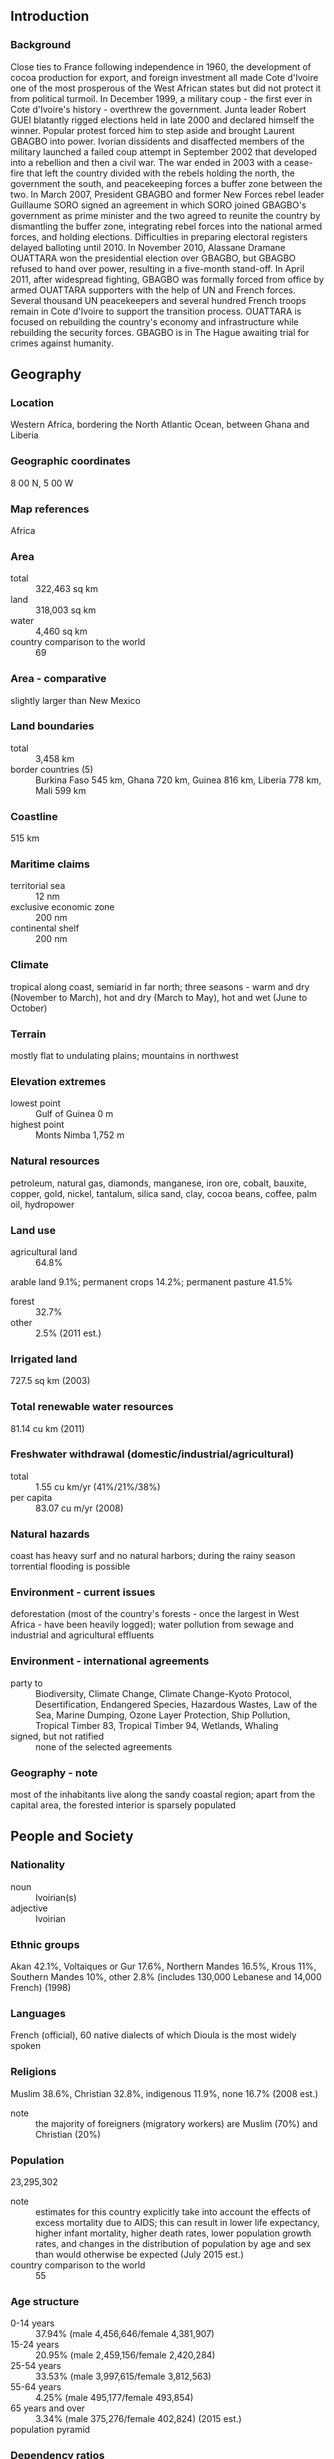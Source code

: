 ** Introduction
*** Background
Close ties to France following independence in 1960, the development of cocoa production for export, and foreign investment all made Cote d'Ivoire one of the most prosperous of the West African states but did not protect it from political turmoil. In December 1999, a military coup - the first ever in Cote d'Ivoire's history - overthrew the government. Junta leader Robert GUEI blatantly rigged elections held in late 2000 and declared himself the winner. Popular protest forced him to step aside and brought Laurent GBAGBO into power. Ivorian dissidents and disaffected members of the military launched a failed coup attempt in September 2002 that developed into a rebellion and then a civil war. The war ended in 2003 with a cease-fire that left the country divided with the rebels holding the north, the government the south, and peacekeeping forces a buffer zone between the two. In March 2007, President GBAGBO and former New Forces rebel leader Guillaume SORO signed an agreement in which SORO joined GBAGBO's government as prime minister and the two agreed to reunite the country by dismantling the buffer zone, integrating rebel forces into the national armed forces, and holding elections. Difficulties in preparing electoral registers delayed balloting until 2010. In November 2010, Alassane Dramane OUATTARA won the presidential election over GBAGBO, but GBAGBO refused to hand over power, resulting in a five-month stand-off. In April 2011, after widespread fighting, GBAGBO was formally forced from office by armed OUATTARA supporters with the help of UN and French forces. Several thousand UN peacekeepers and several hundred French troops remain in Cote d'Ivoire to support the transition process. OUATTARA is focused on rebuilding the country's economy and infrastructure while rebuilding the security forces. GBAGBO is in The Hague awaiting trial for crimes against humanity.
** Geography
*** Location
Western Africa, bordering the North Atlantic Ocean, between Ghana and Liberia
*** Geographic coordinates
8 00 N, 5 00 W
*** Map references
Africa
*** Area
- total :: 322,463 sq km
- land :: 318,003 sq km
- water :: 4,460 sq km
- country comparison to the world :: 69
*** Area - comparative
slightly larger than New Mexico
*** Land boundaries
- total :: 3,458 km
- border countries (5) :: Burkina Faso 545 km, Ghana 720 km, Guinea 816 km, Liberia 778 km, Mali 599 km
*** Coastline
515 km
*** Maritime claims
- territorial sea :: 12 nm
- exclusive economic zone :: 200 nm
- continental shelf :: 200 nm
*** Climate
tropical along coast, semiarid in far north; three seasons - warm and dry (November to March), hot and dry (March to May), hot and wet (June to October)
*** Terrain
mostly flat to undulating plains; mountains in northwest
*** Elevation extremes
- lowest point :: Gulf of Guinea 0 m
- highest point :: Monts Nimba 1,752 m
*** Natural resources
petroleum, natural gas, diamonds, manganese, iron ore, cobalt, bauxite, copper, gold, nickel, tantalum, silica sand, clay, cocoa beans, coffee, palm oil, hydropower
*** Land use
- agricultural land :: 64.8%
arable land 9.1%; permanent crops 14.2%; permanent pasture 41.5%
- forest :: 32.7%
- other :: 2.5% (2011 est.)
*** Irrigated land
727.5 sq km (2003)
*** Total renewable water resources
81.14 cu km (2011)
*** Freshwater withdrawal (domestic/industrial/agricultural)
- total :: 1.55  cu km/yr (41%/21%/38%)
- per capita :: 83.07  cu m/yr (2008)
*** Natural hazards
coast has heavy surf and no natural harbors; during the rainy season torrential flooding is possible
*** Environment - current issues
deforestation (most of the country's forests - once the largest in West Africa - have been heavily logged); water pollution from sewage and industrial and agricultural effluents
*** Environment - international agreements
- party to :: Biodiversity, Climate Change, Climate Change-Kyoto Protocol, Desertification, Endangered Species, Hazardous Wastes, Law of the Sea, Marine Dumping, Ozone Layer Protection, Ship Pollution, Tropical Timber 83, Tropical Timber 94, Wetlands, Whaling
- signed, but not ratified :: none of the selected agreements
*** Geography - note
most of the inhabitants live along the sandy coastal region; apart from the capital area, the forested interior is sparsely populated
** People and Society
*** Nationality
- noun :: Ivoirian(s)
- adjective :: Ivoirian
*** Ethnic groups
Akan 42.1%, Voltaiques or Gur 17.6%, Northern Mandes 16.5%, Krous 11%, Southern Mandes 10%, other 2.8% (includes 130,000 Lebanese and 14,000 French) (1998)
*** Languages
French (official), 60 native dialects of which Dioula is the most widely spoken
*** Religions
Muslim 38.6%, Christian 32.8%, indigenous 11.9%, none 16.7% (2008 est.)
- note :: the majority of foreigners (migratory workers) are Muslim (70%) and Christian (20%)
*** Population
23,295,302
- note :: estimates for this country explicitly take into account the effects of excess mortality due to AIDS; this can result in lower life expectancy, higher infant mortality, higher death rates, lower population growth rates, and changes in the distribution of population by age and sex than would otherwise be expected (July 2015 est.)
- country comparison to the world :: 55
*** Age structure
- 0-14 years :: 37.94% (male 4,456,646/female 4,381,907)
- 15-24 years :: 20.95% (male 2,459,156/female 2,420,284)
- 25-54 years :: 33.53% (male 3,997,615/female 3,812,563)
- 55-64 years :: 4.25% (male 495,177/female 493,854)
- 65 years and over :: 3.34% (male 375,276/female 402,824) (2015 est.)
- population pyramid ::  
*** Dependency ratios
- total dependency ratio :: 83.5%
- youth dependency ratio :: 77.9%
- elderly dependency ratio :: 5.6%
- potential support ratio :: 18% (2015 est.)
*** Median age
- total :: 20.5 years
- male :: 20.6 years
- female :: 20.4 years (2015 est.)
*** Population growth rate
1.91% (2015 est.)
- country comparison to the world :: 55
*** Birth rate
28.67 births/1,000 population (2015 est.)
- country comparison to the world :: 44
*** Death rate
9.55 deaths/1,000 population (2015 est.)
- country comparison to the world :: 53
*** Net migration rate
0 migrant(s)/1,000 population (2015 est.)
- country comparison to the world :: 101
*** Urbanization
- urban population :: 54.2% of total population (2015)
- rate of urbanization :: 3.69% annual rate of change (2010-15 est.)
*** Major urban areas - population
YAMOUSSOUKRO (capital) 259,000 (2014); ABIDJAN (seat of government) 4.86 million; Bouake 762,000 (2015)
*** Sex ratio
- at birth :: 1.03 male(s)/female
- 0-14 years :: 1.02 male(s)/female
- 15-24 years :: 1.02 male(s)/female
- 25-54 years :: 1.05 male(s)/female
- 55-64 years :: 1 male(s)/female
- 65 years and over :: 0.93 male(s)/female
- total population :: 1.02 male(s)/female (2015 est.)
*** Infant mortality rate
- total :: 58.7 deaths/1,000 live births
- male :: 64.77 deaths/1,000 live births
- female :: 52.44 deaths/1,000 live births (2015 est.)
- country comparison to the world :: 22
*** Life expectancy at birth
- total population :: 58.34 years
- male :: 57.21 years
- female :: 59.51 years (2015 est.)
- country comparison to the world :: 202
*** Total fertility rate
3.54 children born/woman (2015 est.)
- country comparison to the world :: 44
*** Contraceptive prevalence rate
18.2% (2011/12)
*** Health expenditures
5.7% of GDP (2013)
- country comparison to the world :: 78
*** Physicians density
0.14 physicians/1,000 population (2008)
*** Hospital bed density
0.4 beds/1,000 population (2006)
*** Drinking water source
- improved :: 
urban: 93.1% of population
rural: 68.8% of population
total: 81.9% of population
- unimproved :: 
urban: 6.9% of population
rural: 31.2% of population
total: 18.1% of population (2015 est.)
*** Sanitation facility access
- improved :: 
urban: 32.8% of population
rural: 10.3% of population
total: 22.5% of population
- unimproved :: 
urban: 67.2% of population
rural: 89.7% of population
total: 77.5% of population (2015 est.)
*** HIV/AIDS - adult prevalence rate
3.46% (2014 est.)
- country comparison to the world :: 18
*** HIV/AIDS - people living with HIV/AIDS
460,100 (2014 est.)
- country comparison to the world :: 16
*** HIV/AIDS - deaths
21,800 (2014 est.)
- country comparison to the world :: 14
*** Major infectious diseases
- degree of risk :: very high
- food or waterborne diseases :: bacterial diarrhea, hepatitis A, and typhoid fever
- vectorborne diseases :: malaria, dengue fever, and yellow fever
- water contact disease :: schistosomiasis
- animal contact disease :: rabies
- respiratory disease :: meningococcal meningitis
- note :: highly pathogenic H5N1 avian influenza has been identified in this country; it poses a negligible risk with extremely rare cases possible among US citizens who have close contact with birds (2013)
*** Obesity - adult prevalence rate
8% (2014)
- country comparison to the world :: 149
*** Children under the age of 5 years underweight
15.7% (2012)
- country comparison to the world :: 43
*** Education expenditures
4.6% of GDP (2008)
- country comparison to the world :: 89
*** Literacy
- definition :: age 15 and over can read and write
- total population :: 43.1%
- male :: 53.1%
- female :: 32.5% (2015 est.)
*** School life expectancy (primary to tertiary education)
- total :: 9 years
- male :: 10 years
- female :: 8 years (2013)
*** Child labor - children ages 5-14
- total number :: 1,796,802
- percentage :: 35% (2006 est.)
** Government
*** Country name
- conventional long form :: Republic of Cote d'Ivoire
- conventional short form :: Cote d'Ivoire
- local long form :: Republique de Cote d'Ivoire
- local short form :: Cote d'Ivoire
- note :: pronounced coat-div-whar
- former :: Ivory Coast
*** Government type
republic; multiparty presidential regime established 1960
*** Capital
- name :: Yamoussoukro; note - although Yamoussoukro has been the official capital since 1983, Abidjan remains the commercial and administrative center; the US, like other countries, maintains its Embassy in Abidjan
- geographic coordinates :: 6 49 N, 5 16 W
- time difference :: UTC 0 (5 hours ahead of Washington, DC, during Standard Time)
*** Administrative divisions
12 districts and 2 autonomous districts*; Abidjan*, Bas-Sassandra, Comoe, Denguele, Goh-Djiboua, Lacs, Lagunes, Montagnes, Sassandra-Marahoue, Savanes, Vallee du Bandama, Woroba, Yamoussoukro*, Zanzan
*** Independence
7 August 1960 (from France)
*** National holiday
Independence Day, 7 August (1960)
*** Constitution
previous 1960; latest approved by referendum 23 July 2000; amended 2012 (2012)
*** Legal system
civil law system based on the French civil code; judicial review of legislation held in the Constitutional Chamber of the Supreme Court
*** International law organization participation
accepts compulsory ICJ jurisdiction with reservations; accepts ICCt jurisdiction
*** Suffrage
18 years of age; universal
*** Executive branch
- chief of state :: President Alassane Dramane OUATTARA (since 4 December 2010)
- head of government :: Prime Minister Daniel Kablan DUNCAN (since 21 November 2012)
- cabinet :: Council of Ministers appointed by the president
- elections/appointments :: president directly elected by absolute majority popular vote in 2 rounds if needed for a 5-year term (no term limits); election last held on 31 October and 28 November 2010 (next to be held in 2015); prime minister appointed by the president
- election results :: Alassane OUATTARA elected president; percent of vote - Alassane OUATTARA (RDR) 54.1%, Laurent GBAGBO (FPI) 45.9%; note - Prime Minister SORO resigned from the incumbent administration and was subsequently appointed to the same position by OUATTARA; on 12 March 2011, SORO was elected to the National Assembly and resigned as prime minister the same day; former president GBAGBO refused to cede office, resulting in a 5-month standoff, but was finally forced to stand down in April 2011
*** Legislative branch
- description :: unicameral National Assembly or Assemblee Nationale (225 seats; members directly elected in single- and multi-seat constituencies by simple majority vote to serve 5-year terms)
- elections :: last held on 11 December 2011 (next to be held in 2016)
- election results :: percent of vote by party - RDR 42.1%, PDCI 28.6%, UDPCI 3.1%, RDP 1.7%, other 24.5% ; seats by party - RDR 127, PDCI 76, UDPCI 7, RDP 4, other 2, independents 39
*** Judicial branch
- highest court(s) :: Supreme Court or Cour Supreme (organized into Judicial, Audit, Constitutional, and Administrative Chambers; consists of the court president, 3 vice-presidents for the Judicial, Audit, and Administrative chambers, and 9 associate justices or magistrates)
- judge selection and term office :: judges nominated by the Superior Council of the Magistrature, a 7-member body consisting of the national president (chairman), 3 "bench" judges, and 3 public prosecutors; judges appointed for life
- subordinate courts :: Courts of Appeal (organized into civil, criminal, and social chambers); first instance courts; peace courts
*** Political parties and leaders
Citizen's Democratic Union or UDCY [Theodore MEL EG]
Democracy and Liberty for the Republic or LIDER [Mamadou KOULIBALY]
Democratic Party of Cote d'Ivoire or PDCI [Henri Konan BEDIE]
Ivorian Popular Front or FPI [Pascal AFFI NGUESSAN]
Ivorian Worker's Party or PIT [Daniel AKA AHIZ]
Movement of the Future Forces or MFA [Innocent Augustin ANAKY KOBENA]
Rally of the Republicans or RDR [Alassane OUATTARA]
Union for Democracy and Peace in Cote d'Ivoire or UDPCI [Toikeuse MABRI]
over 144 smaller registered parties
*** Political pressure groups and leaders
Federation of University and High School Students of Cote d'Ivoire or FESCI [Augustin MIAN]
National Congress for the Resistance and Democracy or CNRD [Bernard DADIE]
Panafrican Congress for Justice and Peoples Equality or COJEP [Roselin BLY]
Rally of Houphouetists for Democracy and Peace or RHDP
*** International organization participation
ACP, AfDB, AU, ECOWAS, EITI (compliant country), Entente, FAO, FZ, G-24, G-77, IAEA, IBRD, ICAO, ICC, ICCt, ICRM, IDA, IDB, IFAD, IFC, IFRCS, ILO, IMF, IMO, Interpol, IOC, IOM, IPU, ISO, ITSO, ITU, ITUC (NGOs), MIGA, MINUSMA, MONUSCO, NAM, OIC, OIF, OPCW, UN, UNCTAD, UNESCO, UNHCR, UNIDO, Union Latina, UNWTO, UPU, WADB (regional), WAEMU, WCO, WFTU (NGOs), WHO, WIPO, WMO, WTO
*** Diplomatic representation in the US
- chief of mission :: Ambassador Daouda DIABATE (since 11 February 2011)
- chancery :: 2424 Massachusetts Avenue NW, Washington, DC 20008
- telephone :: [1] (202) 797-0300
- FAX :: [1] (202) 462-9444
*** Diplomatic representation from the US
- chief of mission :: Ambassador Terence Patrick MCCULLEY (since 21 November 2013)
- embassy :: Cocody Riviera Golf 01, Abidjan
- mailing address :: B. P. 1712, Abidjan 01
- telephone :: [225] 22 49 40 00
- FAX :: [225] 22 49 42 02
*** Flag description
three equal vertical bands of orange (hoist side), white, and green; orange symbolizes the land (savannah) of the north and fertility, white stands for peace and unity, green represents the forests of the south and the hope for a bright future
- note :: similar to the flag of Ireland, which is longer and has the colors reversed - green (hoist side), white, and orange; also similar to the flag of Italy, which is green (hoist side), white, and red; design was based on the flag of France
*** National symbol(s)
elephant; national colors: orange, white, green
*** National anthem
- name :: "L'Abidjanaise" (Song of Abidjan)
- lyrics/music :: Mathieu EKRA, Joachim BONY, and Pierre Marie COTY/Pierre Marie COTY and Pierre Michel PANGO
- note :: adopted 1960; although the nation's capital city moved from Abidjan to Yamoussoukro in 1983, the anthem still owes its name to the former capital

** Economy
*** Economy - overview
Cote d'Ivoire is heavily dependent on agriculture and related activities, which engage roughly two-thirds of the population. Cote d'Ivoire is the world's largest producer and exporter of cocoa beans and a significant producer and exporter of coffee and palm oil. Consequently, the economy is highly sensitive to fluctuations in international prices for these products and in climatic conditions. Cocoa, oil, and coffee are the country's top export revenue earners, but the country is also mining gold. The country boasted two offshore oil finds in 2012. Following the end of more than a decade of civil conflict in 2011, Cote d’Ivoire has experienced a boom in foreign investment and economic growth. In June 2012, the IMF and the World Bank announced $4.4 billion in debt relief for Cote d'Ivoire under the Highly Indebted Poor Countries Initiative.
*** GDP (purchasing power parity)
$71.12 billion (2014 est.)
$66.17 billion (2013 est.)
$60.88 billion (2012 est.)
- note :: data are in 2014 US dollars
- country comparison to the world :: 92
*** GDP (official exchange rate)
$33.96 billion (2014 est.)
*** GDP - real growth rate
7.5% (2014 est.)
8.7% (2013 est.)
10.7% (2012 est.)
- country comparison to the world :: 8
*** GDP - per capita (PPP)
$3,100 (2014 est.)
$2,900 (2013 est.)
$2,700 (2012 est.)
- note :: data are in 2014 US dollars
- country comparison to the world :: 191
*** Gross national saving
13.7% of GDP (2014 est.)
12.1% of GDP (2013 est.)
15.3% of GDP (2012 est.)
- country comparison to the world :: 111
*** GDP - composition, by end use
- household consumption :: 65.5%
- government consumption :: 12.4%
- investment in fixed capital :: 18.2%
- investment in inventories :: 0%
- exports of goods and services :: 49.6%
- imports of goods and services :: -45.6%
 (2014 est.)
*** GDP - composition, by sector of origin
- agriculture :: 25.9%
- industry :: 21.9%
- services :: 52.1% (2014 est.)
*** Agriculture - products
coffee, cocoa beans, bananas, palm kernels, corn, rice, cassava (manioc, tapioca), sweet potatoes, sugar, cotton, rubber; timber
*** Industries
foodstuffs, beverages; wood products, oil refining, gold mining, truck and bus assembly, textiles, fertilizer, building materials, electricity
*** Industrial production growth rate
8.4% (2014 est.)
- country comparison to the world :: 20
*** Labor force
8.118 million (2014 est.)
- country comparison to the world :: 59
*** Labor force - by occupation
- agriculture :: 68%
- industry and services :: NA% (2007 est.)
*** Unemployment rate
NA%
*** Population below poverty line
42% (2006 est.)
*** Household income or consumption by percentage share
- lowest 10% :: 2.2%
- highest 10% :: 31.8% (2008)
*** Distribution of family income - Gini index
41.5 (2008)
36.7 (1995)
- country comparison to the world :: 51
*** Budget
- revenues :: $7.218 billion
- expenditures :: $8.173 billion (2014 est.)
*** Taxes and other revenues
21.3% of GDP (2014 est.)
- country comparison to the world :: 151
*** Budget surplus (+) or deficit (-)
-2.8% of GDP (2014 est.)
- country comparison to the world :: 104
*** Public debt
42.9% of GDP (2014 est.)
44.6% of GDP (2013 est.)
- country comparison to the world :: 87
*** Fiscal year
calendar year
*** Inflation rate (consumer prices)
0.4% (2014 est.)
2.6% (2013 est.)
- country comparison to the world :: 42
*** Central bank discount rate
4.25% (31 December 2010)
4.25% (31 December 2009)
- country comparison to the world :: 90
*** Commercial bank prime lending rate
3.5% (31 December 2014 est.)
3.5% (31 December 2013 est.)
- country comparison to the world :: 165
*** Stock of narrow money
$8.227 billion (31 December 2014 est.)
$7.72 billion (31 December 2013 est.)
- country comparison to the world :: 85
*** Stock of broad money
$12.23 billion (31 December 2014 est.)
$11.5 billion (31 December 2013 est.)
- country comparison to the world :: 100
*** Stock of domestic credit
$9.294 billion (31 December 2014 est.)
$8.693 billion (31 December 2013 est.)
- country comparison to the world :: 105
*** Market value of publicly traded shares
$7.829 billion (31 December 2012 est.)
$6.288 billion (31 December 2011)
$7.099 billion (31 December 2010 est.)
- country comparison to the world :: 79
*** Current account balance
-$1.113 billion (2014 est.)
-$350.2 million (2013 est.)
- country comparison to the world :: 71
*** Exports
$14.58 billion (2014 est.)
$12.87 billion (2013 est.)
- country comparison to the world :: 82
*** Exports - commodities
cocoa, coffee, timber, petroleum, cotton, bananas, pineapples, palm oil, fish
*** Exports - partners
Ghana 9.1%, US 8.5%, Nigeria 7.9%, Netherlands 7.4%, Gabon 5.4%, Germany 5%, France 5%, Belgium 4.3% (2014)
*** Imports
$9.788 billion (2014 est.)
$8.976 billion (2013 est.)
- country comparison to the world :: 103
*** Imports - commodities
fuel, capital equipment, foodstuffs
*** Imports - partners
Nigeria 21.8%, France 11.7%, China 11%, Bahamas, The 6.2% (2014)
*** Reserves of foreign exchange and gold
$4.752 billion (31 December 2014 est.)
$4.243 billion (31 December 2013 est.)
- country comparison to the world :: 97
*** Debt - external
$11.5 billion (31 December 2014 est.)
$10.26 billion (31 December 2013 est.)
- country comparison to the world :: 100
*** Stock of direct foreign investment - at home
$NA
*** Stock of direct foreign investment - abroad
$NA
*** Exchange rates
Communaute Financiere Africaine francs (XOF) per US dollar -
491.2 (2014 est.)
494.04 (2013 est.)
510.29 (2012 est.)
471.87 (2011 est.)
495.28 (2010 est.)
** Energy
*** Electricity - production
5.87 billion kWh (2011 est.)
- country comparison to the world :: 114
*** Electricity - consumption
3.89 billion kWh (2011 est.)
- country comparison to the world :: 126
*** Electricity - exports
615 million kWh (2011 est.)
- country comparison to the world :: 65
*** Electricity - imports
0 kWh (2011 est.)
- country comparison to the world :: 160
*** Electricity - installed generating capacity
1.522 million kW (2011 est.)
- country comparison to the world :: 116
*** Electricity - from fossil fuels
60.3% of total installed capacity (2011 est.)
- country comparison to the world :: 134
*** Electricity - from nuclear fuels
0% of total installed capacity (2011 est.)
- country comparison to the world :: 113
*** Electricity - from hydroelectric plants
39.7% of total installed capacity (2011 est.)
- country comparison to the world :: 59
*** Electricity - from other renewable sources
0% of total installed capacity (2011 est.)
- country comparison to the world :: 186
*** Crude oil - production
37,000 bbl/day (2013 est.)
- country comparison to the world :: 63
*** Crude oil - exports
32,190 bbl/day (2010 est.)
- country comparison to the world :: 50
*** Crude oil - imports
49,780 bbl/day (2010 est.)
- country comparison to the world :: 58
*** Crude oil - proved reserves
100 million bbl (1 January 2014 est.)
- country comparison to the world :: 71
*** Refined petroleum products - production
55,890 bbl/day (2010 est.)
- country comparison to the world :: 82
*** Refined petroleum products - consumption
22,760 bbl/day (2013 est.)
- country comparison to the world :: 126
*** Refined petroleum products - exports
38,300 bbl/day (2010 est.)
- country comparison to the world :: 63
*** Refined petroleum products - imports
4,810 bbl/day (2010 est.)
- country comparison to the world :: 153
*** Natural gas - production
1.619 billion cu m (2012 est.)
- country comparison to the world :: 59
*** Natural gas - consumption
1.619 billion cu m (2012 est.)
- country comparison to the world :: 82
*** Natural gas - exports
0 cu m (2012 est.)
- country comparison to the world :: 118
*** Natural gas - imports
0 cu m (2012 est.)
- country comparison to the world :: 209
*** Natural gas - proved reserves
28.32 billion cu m (1 January 2014 est.)
- country comparison to the world :: 68
*** Carbon dioxide emissions from consumption of energy
6.403 million Mt (2012 est.)
- country comparison to the world :: 119
** Communications
*** Telephones - fixed lines
- total subscriptions :: 240,000
- subscriptions per 100 inhabitants :: 1 (2014 est.)
- country comparison to the world :: 124
*** Telephones - mobile cellular
- total :: 22.1 million
- subscriptions per 100 inhabitants :: 97 (2014 est.)
- country comparison to the world :: 54
*** Telephone system
- general assessment :: well-developed by African standards; telecommunications sector privatized in late 1990s and operational fixed lines have increased since that time with two fixed-line providers operating over open-wire lines, microwave radio relay, and fiber-optics; 90% digitalized
- domestic :: with multiple mobile-cellular service providers competing in the market, usage has increased sharply to roughly 80 per 100 persons
- international :: country code - 225; landing point for the SAT-3/WASC fiber-optic submarine cable that provides connectivity to Europe and Asia; satellite earth stations - 2 Intelsat (1 Atlantic Ocean and 1 Indian Ocean) (2011)
*** Broadcast media
2 state-owned TV stations; no private terrestrial TV stations, but satellite TV subscription service is available; 2 state-owned radio stations; some private radio stations; transmissions of several international broadcasters are available (2007)
*** Radio broadcast stations
AM 2, FM 9, shortwave 3 (1998)
*** Television broadcast stations
14 (1998)
*** Internet country code
.ci
*** Internet users
- total :: 621,500
- percent of population :: 2.7% (2014 est.)
- country comparison to the world :: 129
** Transportation
*** Airports
27 (2013)
- country comparison to the world :: 124
*** Airports - with paved runways
- total :: 7
- over 3,047 m :: 1
- 2,438 to 3,047 m :: 2
- 1,524 to 2,437 m :: 4 (2013)
*** Airports - with unpaved runways
- total :: 20
- 1,524 to 2,437 m :: 6
- 914 to 1,523 m :: 11
- under 914 m :: 
3 (2013)
*** Heliports
1 (2013)
*** Pipelines
condensate 101 km; gas 256 km; oil 118 km; oil/gas/water 5 km; water 7 km (2013)
*** Railways
- total :: 660 km
- narrow gauge :: 660 km 1.000-m gauge
- note :: an additional 622 km of this railroad extends into Burkina Faso (2008)
- country comparison to the world :: 105
*** Roadways
- total :: 81,996 km
- paved :: 6,502 km
- unpaved :: 75,494 km
- note :: includes intercity and urban roads; another 20,000 km of dirt roads are in poor condition and 150,000 km of dirt roads are impassable (2007)
- country comparison to the world :: 58
*** Waterways
980 km (navigable rivers, canals, and numerous coastal lagoons) (2011)
- country comparison to the world :: 66
*** Ports and terminals
- major seaport(s) :: Abidjan, San-Pedro
- oil terminal(s) :: Espoir Offshore Terminal
** Military
*** Military branches
Republican Forces of Cote d'Ivoire (Force Republiques de Cote d'Ivoire, FRCI): Army, Navy, Cote d'Ivoire Air Force (Force Aerienne de la Cote d'Ivoire) (2015)
*** Military service age and obligation
18-25 years of age for compulsory and voluntary male and female military service; conscription is not enforced; voluntary recruitment of former rebels into the new national army is restricted to ages 22-29 (2012)
*** Manpower available for military service
- males age 16-49 :: 5,247,522
- females age 16-49 :: 5,047,901 (2010 est.)
*** Manpower fit for military service
- males age 16-49 :: 3,360,087
- females age 16-49 :: 3,196,033 (2010 est.)
*** Manpower reaching militarily significant age annually
- male :: 247,011
- female :: 242,958 (2010 est.)
*** Military expenditures
1.65% of GDP (2012)
1.49% of GDP (2011)
1.65% of GDP (2010)
- country comparison to the world :: 55
** Transnational Issues
*** Disputes - international
disputed maritime border between Cote d'Ivoire and Ghana
*** Refugees and internally displaced persons
- IDPs :: 300,900 (post-election conflict in 2010-2011, as well as civil war from 2002-2004; most pronounced in western and southwestern regions) (2015)
- stateless persons :: 700,000 (2014); note - many Ivoirians lack documentation proving their nationality, which prevent them from accessing education and healthcare; birth on Ivorian soil does not automatically result in citizenship; disputes over citizenship and the associated rights of the large population descended from migrants from neighboring countries is an ongoing source of tension and contributed to the country's 2002 civil war; some observers believe the government's mass naturalizations of thousands of people over the last couple of years is intended to boost its electoral support base; the government in October 2013 acceded to international conventions on statelessness and in August 2013 reformed its nationality law, key steps to clarify the nationality of thousands of residents
*** Illicit drugs
illicit producer of cannabis, mostly for local consumption; utility as a narcotic transshipment point to Europe reduced by ongoing political instability; while rampant corruption and inadequate supervision leave the banking system vulnerable to money laundering, the lack of a developed financial system limits the country's utility as a major money-laundering center (2008)